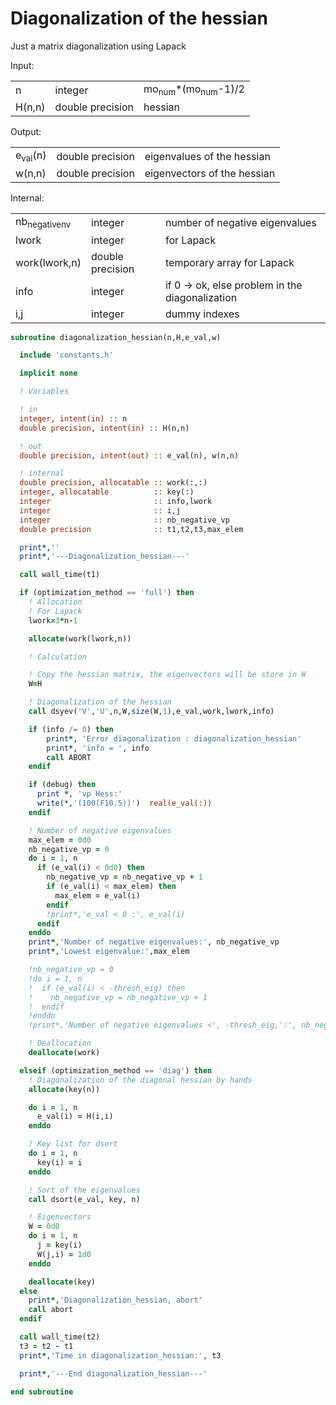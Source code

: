 * Diagonalization of the hessian

Just a matrix diagonalization using Lapack

Input:
| n      | integer          | mo_num*(mo_num-1)/2 |
| H(n,n) | double precision | hessian             |

Output:
| e_val(n) | double precision | eigenvalues of the hessian  |
| w(n,n)   | double precision | eigenvectors of the hessian |

Internal:
| nb_negative_nv | integer          | number of negative eigenvalues                  |
| lwork          | integer          | for Lapack                                      |
| work(lwork,n)  | double precision | temporary array for Lapack                      |
| info           | integer          | if 0 -> ok, else problem in the diagonalization |
| i,j            | integer          | dummy indexes                                   |

#+BEGIN_SRC f90 :comments org :tangle diagonalization_hessian.irp.f
subroutine diagonalization_hessian(n,H,e_val,w)

  include 'constants.h'

  implicit none

  ! Variables

  ! in
  integer, intent(in) :: n
  double precision, intent(in) :: H(n,n)

  ! out
  double precision, intent(out) :: e_val(n), w(n,n)

  ! internal
  double precision, allocatable :: work(:,:)
  integer, allocatable          :: key(:)
  integer                       :: info,lwork
  integer                       :: i,j
  integer                       :: nb_negative_vp
  double precision              :: t1,t2,t3,max_elem

  print*,''
  print*,'---Diagonalization_hessian---'

  call wall_time(t1)

  if (optimization_method == 'full') then
    ! Allocation
    ! For Lapack
    lwork=3*n-1

    allocate(work(lwork,n))

    ! Calculation

    ! Copy the hessian matrix, the eigenvectors will be store in W
    W=H

    ! Diagonalization of the hessian
    call dsyev('V','U',n,W,size(W,1),e_val,work,lwork,info)

    if (info /= 0) then
        print*, 'Error diagonalization : diagonalization_hessian'
        print*, 'info = ', info
        call ABORT
    endif

    if (debug) then
      print *, 'vp Hess:'
      write(*,'(100(F10.5))')  real(e_val(:))
    endif

    ! Number of negative eigenvalues
    max_elem = 0d0
    nb_negative_vp = 0
    do i = 1, n
      if (e_val(i) < 0d0) then
        nb_negative_vp = nb_negative_vp + 1
        if (e_val(i) < max_elem) then
          max_elem = e_val(i)
        endif
        !print*,'e_val < 0 :', e_val(i)
      endif
    enddo
    print*,'Number of negative eigenvalues:', nb_negative_vp
    print*,'Lowest eigenvalue:',max_elem

    !nb_negative_vp = 0
    !do i = 1, n
    !  if (e_val(i) < -thresh_eig) then
    !    nb_negative_vp = nb_negative_vp + 1
    !  endif
    !enddo
    !print*,'Number of negative eigenvalues <', -thresh_eig,':', nb_negative_vp  

    ! Deallocation
    deallocate(work)

  elseif (optimization_method == 'diag') then
    ! Diagonalization of the diagonal hessian by hands
    allocate(key(n))
    
    do i = 1, n
      e_val(i) = H(i,i)
    enddo

    ! Key list for dsort
    do i = 1, n 
      key(i) = i
    enddo

    ! Sort of the eigenvalues
    call dsort(e_val, key, n)

    ! Eigenvectors
    W = 0d0
    do i = 1, n
      j = key(i)
      W(j,i) = 1d0
    enddo

    deallocate(key)
  else
    print*,'Diagonalization_hessian, abort'
    call abort
  endif

  call wall_time(t2)
  t3 = t2 - t1
  print*,'Time in diagonalization_hessian:', t3

  print*,'---End diagonalization_hessian---'

end subroutine
#+END_SRC

